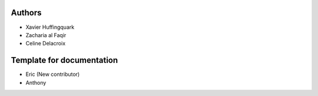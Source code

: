 Authors
-------
* Xavier Huffingquark
* Zacharia al Faqir
* Celine Delacroix

Template for documentation
-------
* Eric (New contributor)
* Anthony 


